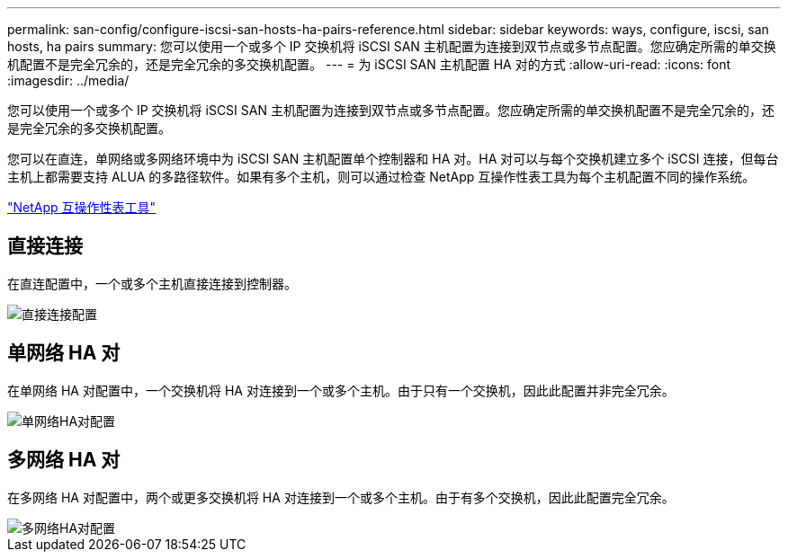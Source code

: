 ---
permalink: san-config/configure-iscsi-san-hosts-ha-pairs-reference.html 
sidebar: sidebar 
keywords: ways, configure, iscsi, san hosts, ha pairs 
summary: 您可以使用一个或多个 IP 交换机将 iSCSI SAN 主机配置为连接到双节点或多节点配置。您应确定所需的单交换机配置不是完全冗余的，还是完全冗余的多交换机配置。 
---
= 为 iSCSI SAN 主机配置 HA 对的方式
:allow-uri-read: 
:icons: font
:imagesdir: ../media/


[role="lead"]
您可以使用一个或多个 IP 交换机将 iSCSI SAN 主机配置为连接到双节点或多节点配置。您应确定所需的单交换机配置不是完全冗余的，还是完全冗余的多交换机配置。

您可以在直连，单网络或多网络环境中为 iSCSI SAN 主机配置单个控制器和 HA 对。HA 对可以与每个交换机建立多个 iSCSI 连接，但每台主机上都需要支持 ALUA 的多路径软件。如果有多个主机，则可以通过检查 NetApp 互操作性表工具为每个主机配置不同的操作系统。

https://mysupport.netapp.com/matrix["NetApp 互操作性表工具"^]



== 直接连接

在直连配置中，一个或多个主机直接连接到控制器。

image::../media/dual-host-dual-controller.gif[直接连接配置]



== 单网络 HA 对

在单网络 HA 对配置中，一个交换机将 HA 对连接到一个或多个主机。由于只有一个交换机，因此此配置并非完全冗余。

image::../media/scrn-en-drw-iscsi-single.gif[单网络HA对配置]



== 多网络 HA 对

在多网络 HA 对配置中，两个或更多交换机将 HA 对连接到一个或多个主机。由于有多个交换机，因此此配置完全冗余。

image::../media/scrn-en-drw-iscsi-dual.gif[多网络HA对配置]
